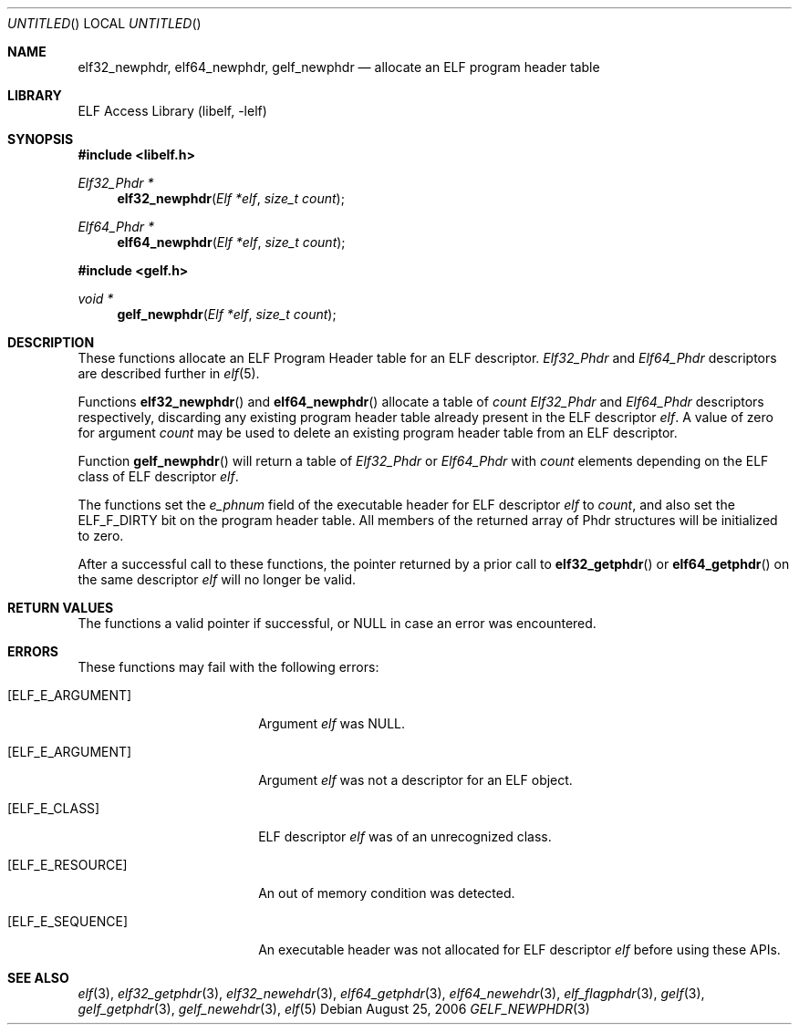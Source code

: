 .\" Copyright (c) 2006 Joseph Koshy.  All rights reserved.
.\"
.\" Redistribution and use in source and binary forms, with or without
.\" modification, are permitted provided that the following conditions
.\" are met:
.\" 1. Redistributions of source code must retain the above copyright
.\"    notice, this list of conditions and the following disclaimer.
.\" 2. Redistributions in binary form must reproduce the above copyright
.\"    notice, this list of conditions and the following disclaimer in the
.\"    documentation and/or other materials provided with the distribution.
.\"
.\" This software is provided by Joseph Koshy ``as is'' and
.\" any express or implied warranties, including, but not limited to, the
.\" implied warranties of merchantability and fitness for a particular purpose
.\" are disclaimed.  in no event shall Joseph Koshy be liable
.\" for any direct, indirect, incidental, special, exemplary, or consequential
.\" damages (including, but not limited to, procurement of substitute goods
.\" or services; loss of use, data, or profits; or business interruption)
.\" however caused and on any theory of liability, whether in contract, strict
.\" liability, or tort (including negligence or otherwise) arising in any way
.\" out of the use of this software, even if advised of the possibility of
.\" such damage.
.\"
.\" $FreeBSD: src/lib/libelf/gelf_newphdr.3,v 1.2 2006/11/13 09:46:16 ru Exp $
.\"
.Dd August 25, 2006
.Os
.Dt GELF_NEWPHDR 3
.Sh NAME
.Nm elf32_newphdr ,
.Nm elf64_newphdr ,
.Nm gelf_newphdr
.Nd allocate an ELF program header table
.Sh LIBRARY
.Lb libelf
.Sh SYNOPSIS
.In libelf.h
.Ft "Elf32_Phdr *"
.Fn elf32_newphdr "Elf *elf" "size_t count"
.Ft "Elf64_Phdr *"
.Fn elf64_newphdr "Elf *elf" "size_t count"
.In gelf.h
.Ft "void *"
.Fn gelf_newphdr "Elf *elf" "size_t count"
.Sh DESCRIPTION
These functions allocate an ELF Program Header table
for an ELF descriptor.
.Vt Elf32_Phdr
and
.Vt Elf64_Phdr
descriptors are described further in
.Xr elf 5 .
.Pp
Functions
.Fn elf32_newphdr
and
.Fn elf64_newphdr
allocate a table of
.Ar count
.Vt Elf32_Phdr
and
.Vt Elf64_Phdr
descriptors respectively,
discarding any existing program header table
already present in the ELF descriptor
.Ar elf .
A value of zero for argument
.Ar count
may be used to delete an existing program header table
from an ELF descriptor.
.Pp
Function
.Fn gelf_newphdr
will return a table of
.Vt Elf32_Phdr
or
.Vt Elf64_Phdr
with
.Ar count
elements depending on the ELF class of ELF descriptor
.Ar elf .
.Pp
The functions set the
.Va e_phnum
field of the executable header for ELF descriptor
.Ar elf
to
.Ar count ,
and also set the
.Dv ELF_F_DIRTY
bit on the program header table.
All members of the returned array of Phdr structures
will be initialized to zero.
.Pp
After a successful call to these functions, the pointer returned
by a prior call to
.Fn elf32_getphdr
or
.Fn elf64_getphdr
on the same descriptor
.Ar elf
will no longer be valid.
.Sh RETURN VALUES
The functions a valid pointer if successful, or NULL in case an error
was encountered.
.Sh ERRORS
These functions may fail with the following errors:
.Bl -tag -width "[ELF_E_RESOURCE]"
.It Bq Er ELF_E_ARGUMENT
Argument
.Ar elf
was NULL.
.It Bq Er ELF_E_ARGUMENT
Argument
.Ar elf
was not a descriptor for an ELF object.
.It Bq Er ELF_E_CLASS
ELF descriptor
.Ar elf
was of an unrecognized class.
.It Bq Er ELF_E_RESOURCE
An out of memory condition was detected.
.It Bq Er ELF_E_SEQUENCE
An executable header was not allocated for ELF descriptor
.Ar elf
before using these APIs.
.El
.Sh SEE ALSO
.Xr elf 3 ,
.Xr elf32_getphdr 3 ,
.Xr elf32_newehdr 3 ,
.Xr elf64_getphdr 3 ,
.Xr elf64_newehdr 3 ,
.Xr elf_flagphdr 3 ,
.Xr gelf 3 ,
.Xr gelf_getphdr 3 ,
.Xr gelf_newehdr 3 ,
.Xr elf 5
